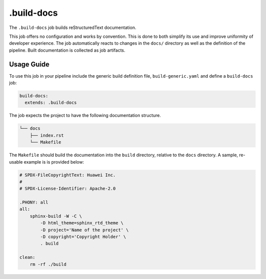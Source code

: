 .. SPDX-FileCopyrightText: Huawei Inc.
..
.. SPDX-License-Identifier: CC-BY-4.0

===========
.build-docs
===========

The ``.build-docs`` job builds reStructuredText documentation.

This job offers no configuration and works by convention. This is done to both
simplify its use and improve uniformity of developer experience. The job
automatically reacts to changes in the ``docs/`` directory as well as the
definition of the pipeline.  Built documentation is collected as job artifacts.

Usage Guide
===========

To use this job in your pipeline include the generic build definition file,
``build-generic.yaml`` and define a ``build-docs`` job:

.. code-block:: yaml

    build-docs:
      extends: .build-docs

The job expects the project to have the following documentation structure.

.. code-block::

    └── docs
        ├── index.rst
        └── Makefile

The ``Makefile`` should build the documentation into the ``build`` directory,
relative to the ``docs`` directory. A sample, re-usable example is is provided below:

.. code-block:: makefile

    # SPDX-FileCopyrightText: Huawei Inc.
    #
    # SPDX-License-Identifier: Apache-2.0

    .PHONY: all
    all:
        sphinx-build -W -C \
            -D html_theme=sphinx_rtd_theme \
            -D project='Name of the project' \
            -D copyright='Copyright Holder' \
            . build

    clean:
        rm -rf ./build
